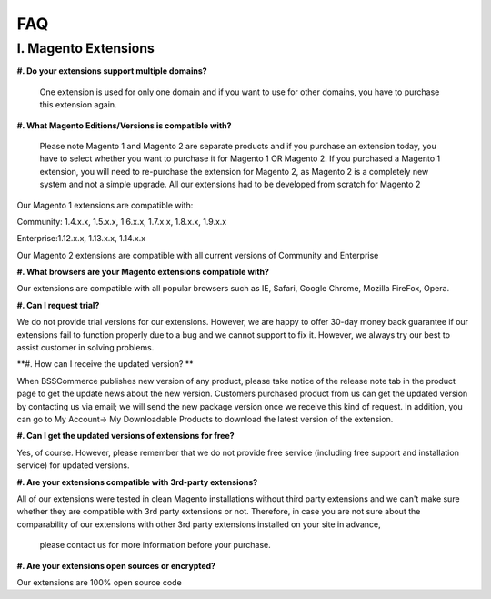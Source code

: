 FAQ
===

I. Magento Extensions
---------------------

**#.	Do your extensions support multiple domains?**

	One extension is used for only one domain and if you want to use for other domains, you have to purchase this extension again. 
	
**#.	What Magento Editions/Versions is compatible with?**

	Please note Magento 1 and Magento 2 are separate products and if you purchase an extension today,
	you have to select whether you want to purchase it for Magento 1 OR Magento 2. If you purchased a Magento 1 extension,
	you will need to re-purchase the extension for Magento 2, as Magento 2 is a completely new system and not a simple upgrade.
	All our extensions had to be developed from scratch for Magento 2

Our Magento 1 extensions are compatible with: 

.. role:: menu
	
:menu:`Community: 1.4.x.x, 1.5.x.x, 1.6.x.x, 1.7.x.x, 1.8.x.x, 1.9.x.x`

.. role:: menu
	
:menu:`Enterprise:1.12.x.x, 1.13.x.x, 1.14.x.x`

Our Magento 2 extensions are compatible with all current versions of Community and Enterprise 
	
**#.	What browsers are your Magento extensions compatible with?**

Our extensions are compatible with all popular browsers such as IE, Safari, Google Chrome, Mozilla FireFox, Opera. 

**#.	Can I request trial?**

We do not provide trial versions for our extensions. 
However, we are happy to offer 30-day money back guarantee if our extensions fail to function properly due to a bug and we cannot support to fix it. 
However, we always try our best to assist customer in solving problems. 

**#.	How can I receive the updated version? **

When BSSCommerce publishes new version of any product, 
please take notice of the release note tab in the product page to get the update news about the new version. 
Customers purchased product from us can get the updated version by contacting us via email; 
we will send the new package version once we receive this kind of request. 
In addition, you can go to My Account-> My Downloadable Products to download the latest version of the extension. 

**#.	Can I get the updated versions of extensions for free?**

Yes, of course. However, please remember that we do not provide free service (including free support and installation service) for updated versions.

**#.	Are your extensions compatible with 3rd-party extensions?**

All of our extensions were tested in clean Magento installations without third party extensions and we can't 
make sure whether they are compatible with 3rd party extensions or not. Therefore, 
in case you are not sure about the comparability of our extensions with other 3rd party extensions installed on your site in advance,
 please contact us for more information before your purchase. 
 
**#.	Are your extensions open sources or encrypted?**

Our extensions are 100% open source code 



